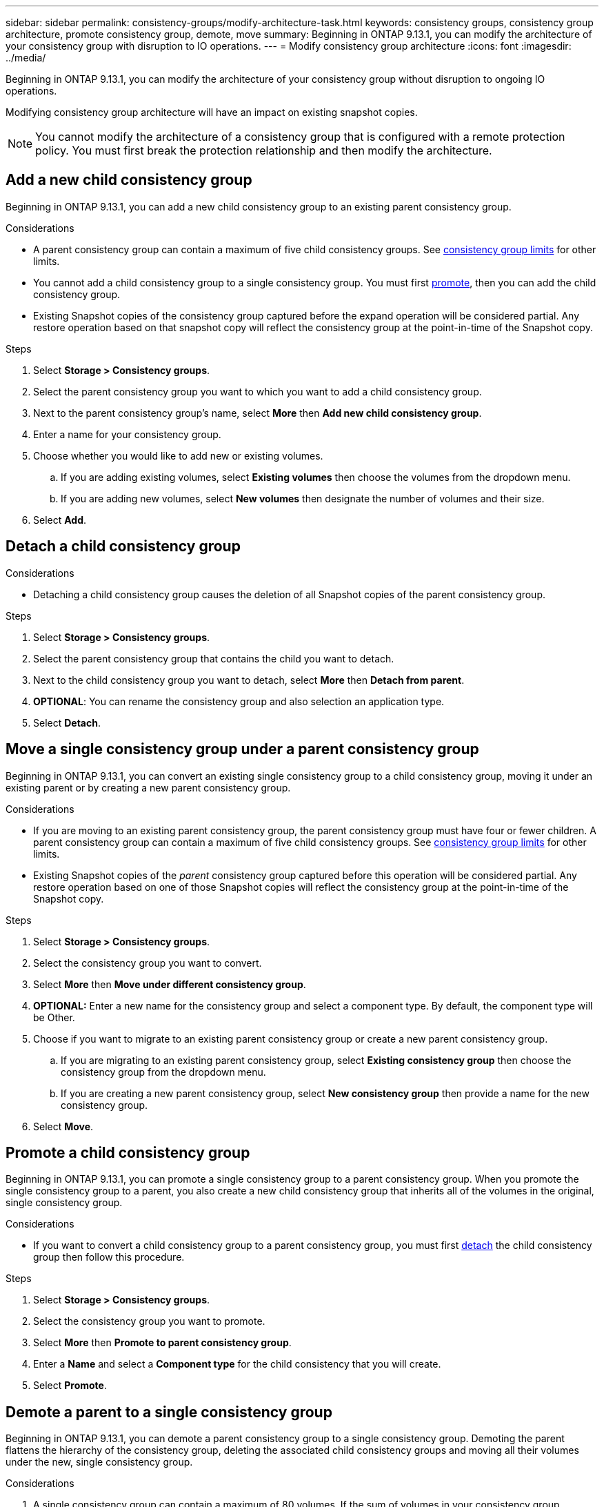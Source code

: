 ---
sidebar: sidebar
permalink: consistency-groups/modify-architecture-task.html
keywords: consistency groups, consistency group architecture, promote consistency group, demote, move
summary: Beginning in ONTAP 9.13.1, you can modify the architecture of your consistency group with disruption to IO operations.
---
= Modify consistency group architecture
:icons: font
:imagesdir: ../media/

[.lead]
Beginning in ONTAP 9.13.1, you can modify the architecture of your consistency group without disruption to ongoing IO operations. 

Modifying consistency group architecture will have an impact on existing snapshot copies. 

[NOTE]
You cannot modify the architecture of a consistency group that is configured with a remote protection policy. You must first break the protection relationship and then modify the architecture. 

== Add a new child consistency group

Beginning in ONTAP 9.13.1, you can add a new child consistency group to an existing parent consistency group. 

.Considerations
* A parent consistency group can contain a maximum of five child consistency groups. See xref:limits.html[consistency group limits] for other limits. 
* You cannot add a child consistency group to a single consistency group. You must first <<promote>>, then you can add the child consistency group. 
* Existing Snapshot copies of the consistency group captured before the expand operation will be considered partial. Any restore operation based on that snapshot copy will reflect the consistency group at the point-in-time of the Snapshot copy. 
// SMBC impact
 
.Steps 
. Select *Storage > Consistency groups*.
. Select the parent consistency group you want to which you want to add a child consistency group.
. Next to the parent consistency group's name, select **More** then **Add new child consistency group**. 
. Enter a name for your consistency group. 
. Choose whether you would like to add new or existing volumes.
.. If you are adding existing volumes, select **Existing volumes** then choose the volumes from the dropdown menu. 
.. If you are adding new volumes, select **New volumes** then designate the number of volumes and their size. 
. Select **Add**. 

[[detach, detach]]
== Detach a child consistency group 

.Considerations
* Detaching a child consistency group causes the deletion of all Snapshot copies of the parent consistency group. 
// SMBC impact

.Steps
. Select *Storage > Consistency groups*.
. Select the parent consistency group that contains the child you want to detach. 
. Next to the child consistency group you want to detach, select **More** then **Detach from parent**.
. **OPTIONAL**: You can rename the consistency group and also selection an application type. 
. Select **Detach**. 

== Move a single consistency group under a parent consistency group

Beginning in ONTAP 9.13.1, you can convert an existing single consistency group to a child consistency group, moving it under an existing parent or by creating a new parent consistency group. 

.Considerations
* If you are moving to an existing parent consistency group, the parent consistency group must have four or fewer children. A parent consistency group can contain a maximum of five child consistency groups. See xref:limits.html[consistency group limits] for other limits. 
* Existing Snapshot copies of the _parent_ consistency group captured before this operation will be considered partial. Any restore operation based on one of those Snapshot copies will reflect the consistency group at the point-in-time of the Snapshot copy. 
// single CG snapshots?

.Steps
. Select *Storage > Consistency groups*.
. Select the consistency group you want to convert. 
. Select **More** then **Move under different consistency group**. 
. **OPTIONAL:** Enter a new name for the consistency group and select a component type. By default, the component type will be Other.
. Choose if you want to migrate to an existing parent consistency group or create a new parent consistency group.
.. If you are migrating to an existing parent consistency group, select **Existing consistency group** then choose the consistency group from the dropdown menu.
.. If you are creating a new parent consistency group, select **New consistency group** then provide a name for the new consistency group.
. Select **Move**.

[[promote, promote]]
== Promote a child consistency group

Beginning in ONTAP 9.13.1, you can promote a single consistency group to a parent consistency group. When you promote the single consistency group to a parent, you also create a new child consistency group that inherits all of the volumes in the original, single consistency group. 

.Considerations
* If you want to convert a child consistency group to a parent consistency group, you must first <<detach>> the child consistency group then follow this procedure. 
// other protection policy?
// SMBC impact? Either inherits SMBC or you must break the relationship

.Steps
. Select *Storage > Consistency groups*.
. Select the consistency group you want to promote. 
. Select **More** then **Promote to parent consistency group**.
. Enter a **Name** and select a **Component type** for the child consistency that you will create. 
. Select **Promote**. 

== Demote a parent to a single consistency group

Beginning in ONTAP 9.13.1, you can demote a parent consistency group to a single consistency group. Demoting the parent flattens the hierarchy of the consistency group, deleting the associated child consistency groups and moving all their volumes under the new, single consistency group. 

.Considerations
. A single consistency group can contain a maximum of 80 volumes. If the sum of volumes in your consistency group exceeds 80...
// snapshot impact?

.Steps
. Select *Storage > Consistency groups*.
. Select the parent consistency group you want to demote.
. Select **More** then **Demote to single consistency group**.
. A warning will advise you that all associated child consistency groups will be deleted and their volumes will be moved under the new, single consistency group. Select **Demote** to confirm you understand the impact.

// 13 MAR 2023, ONTAPDOC-755